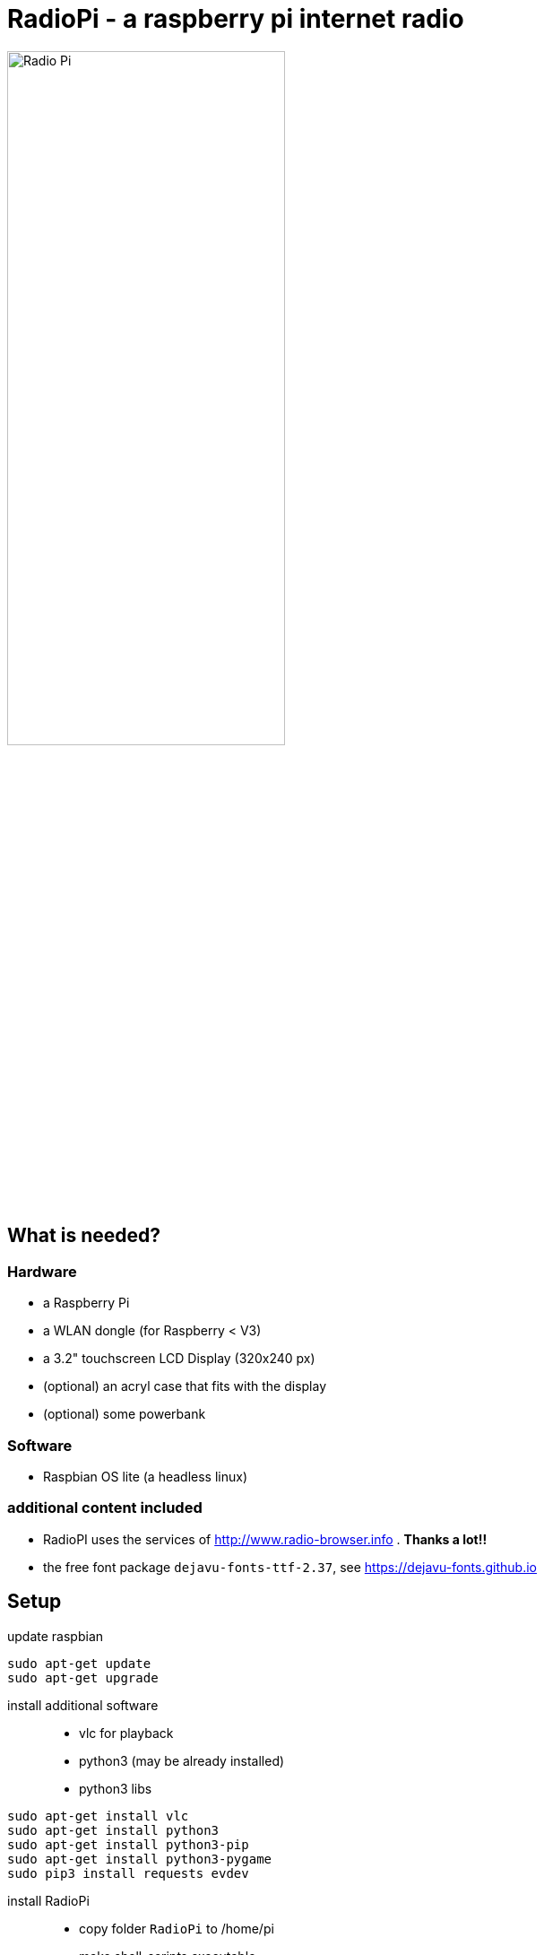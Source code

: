 = RadioPi - a raspberry pi internet radio

image:screenshots/radio_pi_07.jpg[Radio Pi,width=60%]

== What is needed?
=== Hardware
* a Raspberry Pi
* a WLAN dongle (for Raspberry < V3)
* a 3.2" touchscreen LCD Display (320x240 px)
* (optional) an acryl case that fits with the display
* (optional) some powerbank

=== Software
* Raspbian OS lite (a headless linux)

=== additional content included

* RadioPI uses the services of http://www.radio-browser.info . *Thanks a lot!!*
* the free font package `dejavu-fonts-ttf-2.37`, see https://dejavu-fonts.github.io

== Setup

update raspbian::
[source, bash]
----
sudo apt-get update
sudo apt-get upgrade
----

install additional software::
* vlc for playback
* python3 (may be already installed)
* python3 libs

[source, bash]
----
sudo apt-get install vlc
sudo apt-get install python3
sudo apt-get install python3-pip
sudo apt-get install python3-pygame
sudo pip3 install requests evdev
----

install RadioPi::
* copy folder `RadioPi` to /home/pi
* make shell-scripts executable

[source, bash]
----
pi@raspberrypi:~ $ cd RadioPi
pi@raspberrypi:~/RadioPi $ chmod +x *.sh
pi@raspberrypi:~/RadioPi $ chmod +x network/*.sh
----

test installed libraries:
[source, bash]
----
pi@raspberrypi:~/RadioPi python3 testlib.py
pygame 1.9.4
Hello from the pygame community. https://www.pygame.org/contribute.html
all python libs available
----

make RadioPi start at boot - add `/home/pi/RadioPi/startup.sh` to `rc.local`::
[source, bash]
----
#!/bin/sh -e
#
# rc.local
#
# This script is executed at the end of each multiuser runlevel.
# Make sure that the script will "exit 0" on success or any other
# value on error.
#
# In order to enable or disable this script just change the execution
# bits.
#
# By default this script does nothing.

# Print the IP address
_IP=$(hostname -I) || true
if [ "$_IP" ]; then
  printf "My IP address is %s\n" "$_IP"
fi

# start RadioPi
/home/pi/RadioPi startup.sh

exit 0
----

reboot system::
[source, bash]
----
sudo reboot
----

*Problems? send a note to `christian at dreierschach.de` :-)*

== Screenshots

[cols="1,1"]
|===
a|Settings view - no connection::
image:screenshots/radio_pi_01.jpg[Radio Pi]
a|Settings view - change WLAN::
image:screenshots/radio_pi_02.jpg[Radio Pi]

a|Select view - initially loading list of radio stations::
image:screenshots/radio_pi_00.jpg[Radio Pi]
a|Select view - with list of stations::
image:screenshots/radio_pi_03.jpg[Radio Pi]

a|Select view - only show favourites::
image:screenshots/radio_pi_04.jpg[Radio Pi]
a|Select view - filtered by "SWR" string::
image:screenshots/radio_pi_05.jpg[Radio Pi]

a|Play view - play selected radio station::
image:screenshots/radio_pi_06.jpg[Radio Pi]
|